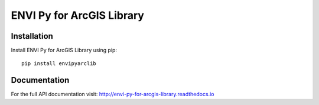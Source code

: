 
**************************
ENVI Py for ArcGIS Library
**************************

Installation
============

Install ENVI Py for ArcGIS Library using pip::

    pip install envipyarclib

Documentation
=============

For the full API documentation visit: http://envi-py-for-arcgis-library.readthedocs.io

